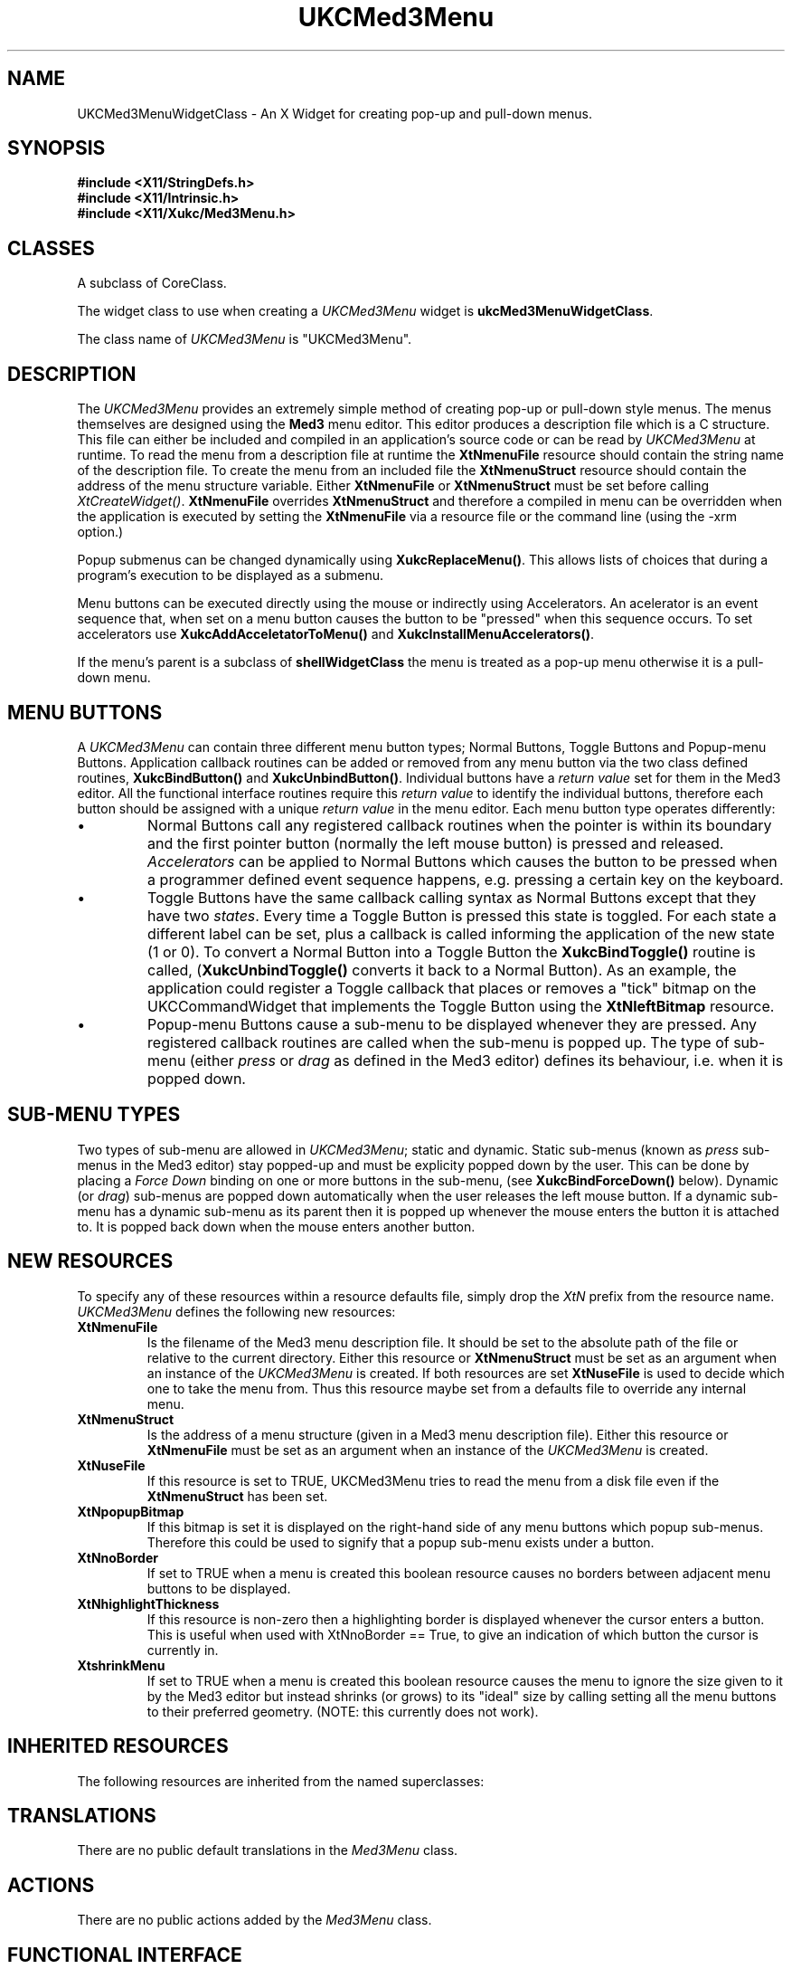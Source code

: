 .\" $Xukc: UKCMed3Menu.man,v 1.2 90/09/22 17:32:21 rlh2 Rel $
.\"
.\" Add simple keeps to MAN macros so .TS/.TE will work
.\"
.de KS	\"	Keep start
.br
.in 0
.di KP
..
.de KE	\" 	Keep end
.br
.di
.ne \\n(dnu
.nr fI \\n(.u
.nf
.KP
.if \\n(fI .fi
.in
..
.TH "UKCMed3Menu" "LOCAL X"
.na
.nh
.SH NAME
UKCMed3MenuWidgetClass \- An X Widget for creating pop-up and pull-down menus.
.SH SYNOPSIS
\fB
.B #include <X11/StringDefs.h>
.br
.B #include <X11/Intrinsic.h>
.br
.br
\fB#include <X11/Xukc/Med3Menu.h>
\fR
.SH CLASSES
A subclass of CoreClass.
.P
The widget class to use when creating a 
.I UKCMed3Menu\^
widget is \fBukcMed3MenuWidgetClass\fP.
.P
The class name of 
.I UKCMed3Menu\^
is "UKCMed3Menu".
.SH DESCRIPTION
The \fIUKCMed3Menu\fP provides an extremely simple method of creating pop-up or
pull-down style menus.  The menus themselves are designed using the
\fBMed3\fP menu editor.  This editor produces a description file which is a C
structure.  This file can either be included and compiled in an application's
source code or can be read by \fIUKCMed3Menu\fP at runtime.  To read the menu
from a description file at runtime the \fBXtNmenuFile\fP resource should
contain the string name of the description file.  To create the menu
from an included file the \fBXtNmenuStruct\fP resource should
contain the address of the menu structure variable.  Either \fBXtNmenuFile\fP
or \fBXtNmenuStruct\fP must be set before calling \fIXtCreateWidget(\|)\fP.
\fBXtNmenuFile\fP overrides \fBXtNmenuStruct\fP and therefore a compiled
in menu can be overridden when the application is executed by setting the
\fBXtNmenuFile\fP via a resource file or the command line (using the -xrm
option.)

Popup submenus can be changed dynamically using \fBXukcReplaceMenu(\|)\fP.
This allows lists of choices that during a program's execution to be
displayed as a submenu.

Menu buttons can be executed directly using the mouse or indirectly using
Accelerators.  An acelerator is an event sequence that, when set on a menu
button causes the button to be "pressed" when this sequence occurs.  To set
accelerators use \fBXukcAddAcceletatorToMenu(\|)\fP and
\fBXukcInstallMenuAccelerators(\|)\fP.

If the menu's parent is a subclass of \fBshellWidgetClass\fP the menu is
treated as a pop-up menu otherwise it is a pull-down menu.
.SH "MENU BUTTONS"
A \fIUKCMed3Menu\fP can contain three different menu button types; Normal
Buttons, Toggle Buttons and Popup-menu Buttons.  Application callback
routines can be added or removed from any menu button via
the two class defined routines, \fBXukcBindButton(\|)\fP and
\fBXukcUnbindButton(\|)\fP.  Individual buttons have a \fIreturn value\fP
set for them in the Med3 editor.  All the functional interface routines
require this \fIreturn value\fP to identify the individual buttons, therefore
each button should be assigned with a unique \fIreturn value\fP in the menu
editor.  Each menu button type operates differently:
.IP \(bu
Normal Buttons call any registered callback routines when the pointer is
within its boundary and the first pointer button (normally the left mouse
button) is pressed and released.
\fIAccelerators\fP can be applied to Normal Buttons
which causes the button to be pressed when a programmer defined event
sequence happens, e.g. pressing a certain key on the keyboard.
.IP \(bu
Toggle Buttons have the same callback calling syntax as Normal Buttons
except that they have two \fIstates\fP.  Every time a Toggle Button is pressed
this state is toggled.  For each state a different label can be set, plus a
callback is called informing the application of the new state (1 or 0).
To convert a Normal Button into a Toggle Button the \fBXukcBindToggle(\|)\fP
routine is called, (\fBXukcUnbindToggle(\|)\fP converts it back to a Normal
Button).  As an example, the application could register a Toggle callback
that places or removes a "tick" bitmap on the UKCCommandWidget that
implements the Toggle Button using the \fBXtNleftBitmap\fP resource.
.IP \(bu
Popup-menu Buttons cause a sub-menu to be displayed whenever they are
pressed.  Any registered callback routines are called when the sub-menu
is popped up.
The type of sub-menu (either \fIpress\fP or \fIdrag\fP as defined in the
Med3 editor) defines its behaviour, i.e. when it is popped down.
.SH "SUB-MENU TYPES"
Two types of sub-menu are allowed in \fIUKCMed3Menu\fP; static and dynamic.
Static sub-menus (known as \fIpress\fP sub-menus in the Med3 editor) stay
popped-up and must be explicity popped down by the user.  This can be done
by placing a \fIForce Down\fP binding on one or more buttons in the sub-menu,
(see \fBXukcBindForceDown()\fP below).  Dynamic (or \fIdrag\fP)
sub-menus are popped
down automatically when the user releases the left mouse button.  If a dynamic
sub-menu has a dynamic sub-menu as its parent then it is popped up whenever the
mouse enters the button it is attached to.  It is popped back down when the
mouse enters another button.
.SH "NEW RESOURCES"
To specify any of these resources within a resource defaults file,
simply drop the \fIXtN\fP prefix from the resource name.
.I UKCMed3Menu\^
defines the following new resources:
.sp 1
.KS
.TS
center allbox;
cB sss
lB lB lB lB
llll.
Med3Menu Resource Set
Name	Class	Type	Default
_
XtNmenuFile	XtCMenuFile	String	NULL
XtNmenuStruct	XtCMenuStruct	MENU	NULL
XtNuseFile	XtCUseFile	Boolean	FALSE
XtNpopupBitmap	XtCPopupBitmap	Pixmap	XtUnspecifiedPixmap
XtNnoBorder	XtCNoBorder	Boolean	FALSE
XtNhighlightThickness	XtCThickness	Dimension	0
XtNshrinkMenu	XtCShrinkMenu	Boolean	FALSE
.TE
.KE
.sp 1
.IP \fBXtNmenuFile\fP
Is the filename of the Med3 menu description file.  It should be set to the
absolute path of the file or relative to the current directory.  Either this
resource or \fBXtNmenuStruct\fP must be set as an argument when an instance of
the \fIUKCMed3Menu\fP is created.  If both resources are set
\fBXtNuseFile\fP is used to decide which one to take the menu from.
Thus this resource maybe set from a defaults file to override any internal menu.
.IP \fBXtNmenuStruct\fP
Is the address of a menu structure (given in a Med3 menu description file).
Either this resource or \fBXtNmenuFile\fP must be set as an argument when an
instance of the \fIUKCMed3Menu\fP is created.
.IP \fBXtNuseFile\fP
If this resource is set to TRUE, UKCMed3Menu tries to read the menu from a
disk file even if the \fBXtNmenuStruct\fP has been set.
.IP \fBXtNpopupBitmap\fP
If this bitmap is set it is displayed on the right-hand side of any menu
buttons which popup sub-menus.  Therefore this could be used to signify that a
popup sub-menu exists under a button.
.IP \fBXtNnoBorder\fP
If set to TRUE when a menu is created this boolean resource causes no borders
between adjacent menu buttons to be displayed.
.IP \fBXtNhighlightThickness\fP
If this resource is non-zero then a highlighting border is displayed whenever
the cursor enters a button.  This is useful when used with XtNnoBorder ==
True, to give an indication of which button the cursor is currently in.
.IP \fBXtshrinkMenu\fP
If set to TRUE when a menu is created this boolean resource causes the menu
to ignore the size given to it by the Med3 editor but instead shrinks (or
grows) to its "ideal" size by calling setting all the menu buttons to their
preferred geometry. (NOTE: this currently does not work).
.SH "INHERITED RESOURCES"
The following resources are inherited from the named superclasses:
.sp 1
.KS
.TS
center allbox;
cB sss
lB lB lB lB
llll.
Core Resource Set -- CORE(3X)
Name	Class	Type	Default
_
XtNscreen	XtCScreen	XScreen *	0
XtNcolormap	XtCColormap	Pointer	NULL
XtNancestorSensitive	XtCAncestorSenstitive	Boolean	TRUE
XtNx	XtCX	Position	0
XtNy	XtCY	Position	0
XtNwidth	XtCWidth	Dimension	10
XtNheight	XtCHeight	Dimension	10
XtNdepth	XtCDepth	int	0
XtNbackground	XtCBackground	Pixel	XtDefaultBackground
XtNborderWidth	XtCBorderWidth	Dimension	0
XtNborder	XtCBorder	Pixel	XtDefaultForeground
XtNsensitive	XtCSensitive	Boolean	TRUE
XtNmappedWhenManaged	XtCMappedWhenManaged	Boolean	TRUE
XtNdestroyCallback	XtCCallback	Pointer	NULL
.TE
.KE
.sp 1
.SH "TRANSLATIONS"
There are no public default translations in the \fIMed3Menu\fP class.
.SH "ACTIONS"
There are no public actions added by the \fIMed3Menu\fP class.
.SH FUNCTIONAL INTERFACE
The buttons of any menu can have application callback routines bound to them.
For normal menu buttons, callback routines registered are called when the
left mouse button is released in them.  For menu buttons which pop-up
sub-menus any registered routines are called when the sub-menu is popped-up.
Menu buttons are identified by the \fIreturn value\fP assigned to them from
within the Med3 editor.  The following macro can be used to find the correct
return value assigned by editor:
.nf

	BINDING_VALUE(bind_character, level)

.fi
Where the bind_character and level are taken from the menu editors display.
.sp
To find the widget instance which implements a menu
button use the following routine:
.nf

Widget \fBXukcFindButton\fP(this_menu, button_value)
     UKCMed3MenuWidget   this_menu;
     short   button_value;

.fi
\fBXukcFindButton\fP searches through all the buttons
contained in the menu and returns
the widget id. of the first button it finds with a return value the same as
the \fBbutton_value\fP.
.LP
\fBAccelerators\fP can be easily added to menu buttons using
\fBXukcAddAcceleratorToMenu\fP.  An accelerator is an event sequence which
can occur in another widget and causes a menu button to be pressed.  This
allows menu items to be invoked using the keyboard instead of the mouse.
.nf

Boolean \fBXukcAddAcceleratorToMenu\fP(this_menu, button_value, event, display_string)
     UKCMed3MenuWidget   this_menu;
     short   button_value;
     String event, display_string;

.fi
The \fBevent\fP string is the event sequence which will cause the menu button
to be pressed.  Its syntax is the same as the event sequence syntax
for translation tables, e.g. \fBMeta<Key>Q\fP.  The \fIdisplay_string\fP is
concatenated on to the buttons labels to give the user an indication that an
accelerator exists for this menu button, the string is displayed within
square brackets, e.g. \fB[M-Q]\fP.
.LP
To apply the defined accelerators to another widget use
\fBXukcInstallMenuAccelerators\fP.
.nf

void \fBXukcInstallMenuAccelerators\fP(this_menu, dest_widget)
     UKCMed3MenuWidget   this_menu;
     Widget dest_widget;

.fi
.LP
To add or remove application callbacks the following class routines should be
used:
.nf

Boolean \fBXukcBindButton\fP(this_menu, button_value, button_proc, client_data)
     UKCMed3MenuWidget   this_menu;
     short   button_value;
     XtCallbackProc   button_proc;
     XtPointer   client_data;

.fi
The \fBbutton_proc\fP and \fBclient_data\fP are added to the callback list
of the menu button denoted by its \fBbutton_value\fP.  \fBXukcBindButton\fP
returns FALSE if it was unable to find a button in \fBthis_menu\fP which had
the correct return value.
.nf

Boolean \fBXukcUnbindButton\fP(this_menu, button_value, button_proc, client_data)
     UKCMed3MenuWidget   this_menu;
     short   button_value;
     XtCallbackProc   button_proc;
     XtPointer   client_data;

.fi
The \fBbutton_proc\fP and \fBclient_data\fP are removed from the callback
list of the menu button denoted by its \fBbutton_value\fP.
\fBXukcUnbindButton\fP returns FALSE if it was unable to find a button
in \fBthis_menu\fP which had the correct return
value.
.LP
Toggle buttons are bound and unbound using the following routines:
.nf

Boolean \fBXukcBindToggle\fP(this_menu, button_value, on_string, off_string, address, button_proc, client_data)
    UKCMed3MenuWidget   this_menu;
    short   button_value;
    String   on_string,   off_string;
    Boolean   *address;
    XtCallbackProc   button_proc;
    XtPointer   client_data;

.fi
The Toggle button's label is toggled between the on and off strings whenever
the button is pressed.  Plus the \fBbutton_proc\fP callback is called with the 
client_data set to \fBclient_data\fP and the call_data set to \fB1\fP if the
\fBon_string\fP is displayed or \fB0\fP if the \fBoff_string\fP is
displayed.  The contents of the Boolean \fBaddress\fP is also toggled.
.nf

Boolean \fBXukcUnbindToggle\fP(this_menu, button_value)
    UKCMed3MenuWidget   this_menu;
    short   button_value;

.fi
removes a Toggle button binding and any callback set.
.LP
Static sub-menus need to be explicity forced down by a button in that sub-menu.
To attach a force down callback to a button use:
.nf

Boolean \fBXukcBindForceDown\fP(this_menu, button_value)
     UKCMed3MenuWidget   this_menu;
     short   button_value;

.fi
\fBXukcBindForceDown\fP returns FALSE if it was unable to find a button with
the correct return value or if the button that it found was attached to a top
level menu which cannot be forced down.
.LP
Use \fBXukcUnbindForceDown\fP to remove a force down callback:
.nf

Boolean \fBXukcUnbindForceDown\fP(this, button_value)
     UKCMed3MenuWidget   this_menu;
     short   button_value;

.fi
\fBXukcUnbindForceDown\fP returns FALSE if it was unable to find a
button with the correct return value.
.LP
To change the resources associated with a particular menu button use:
.nf

Boolean \fBXukcSetButtonValues\fP(this_menu, button_value, args, num_args)
     UKCMed3MenuWidget   this_menu;
     short   button_value;
     ArgList   args;
     Cardinal   num_args;

.fi
This calls \fIXtSetValues(\|)\fP for the menu button denoted by
\fBbutton_value\fP.  This can be used to adjust the look of menu buttons
or set them as being insensitive, etc.  TRUE is returned if the SetValues
was made.
.LP
A convenience routine to change the status (and sensitivity) of a button
is also defined:
.nf

Boolean \fBXukcChangeButtonStatus\fP(this_menu, button_value, status)
     UKCMed3MenuWidget this_menu;
     short button_value;
     Boolean status;

.fi
.LP
To change the contents of a pop sub-menu you can use:
.nf

void \fBXukcReplaceMenu\fP(this_menu, button_value, new_pane, num_buttons,
							vertical)
     UKCMed3MenuWidget   this_menu;
     short   button_value;
     XukcReplaceMenuStruct   **new_pane;
     Cardinal   num_buttons;
     Boolean   vertical;

.fi
The parameter \fInew_pane\fP is a list of pointers to
\fBXukcReplaceMenuStruct\fP structure entries which contain the new sub-menu
pane descriptions of a button name and button value pair.  \fIbutton_value\fP
identifies a button in the popup sub-menu pane that you wish to replace.
The whole of this sub-menu pane is removed and a new one created from
the entries in \fInew_pane\fP.  If \fIvertical\fP is set to TRUE then the new
popup sub-menu will be arranged vertically.
.SH BUGS
XtNshrinkMenu does not yet work properly.
.SH AUTHOR
Richard Hesketh.
.br
rlh2@ukc.ac.uk          @nsfnet-relay.ac.uk:rlh2@ukc.ac.uk
.br
Computing Lab., University of Kent at Canterbury, UK.
.SH SEE ALSO
\fIA Tool for Providing Programs with Menus\fP, John Bovey, Computing Lab.
Report, UKC 1987
.br
\fIAthena Widget Set \- C Language X Interface\fP,
.br
\fIX Toolkit Intrinsics - C Language X Interface\fP,
.br
\fIXlib - C Language Interface, Protocol Version 11\fP.
